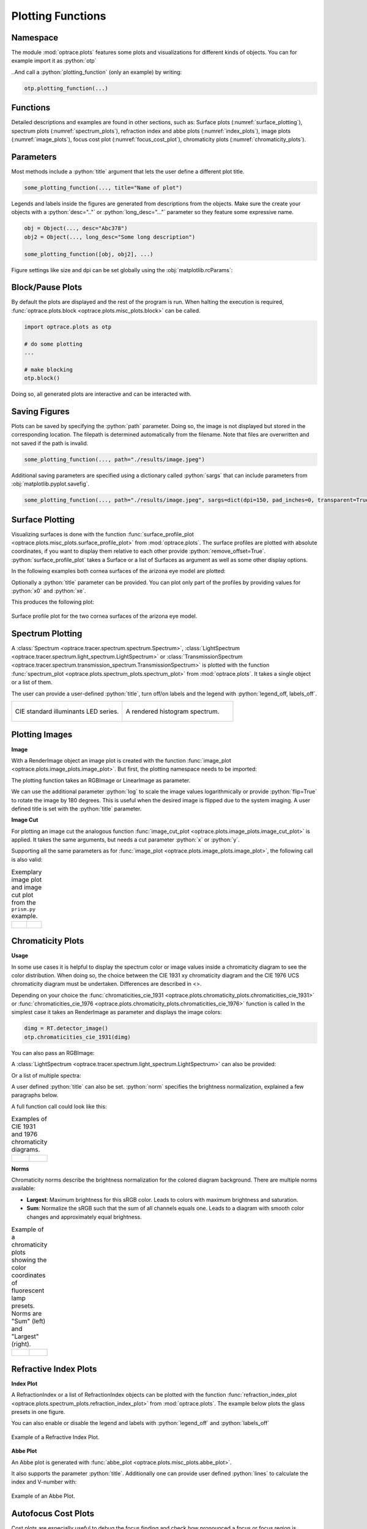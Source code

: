 .. _usage_plots:

Plotting Functions
---------------------

.. role:: python(code)
  :language: python
  :class: highlight



Namespace
_____________


The module :mod:`optrace.plots` features some plots and visualizations for different kinds of objects.
You can for example import it as :python:`otp`

.. testcode::

   import optrace.plots as otp

..And call a :python:`plotting_function` (only an example) by writing:

.. code-block::

   otp.plotting_function(...)

Functions
_____________

Detailed descriptions and examples are found in other sections, such as:
Surface plots (:numref:`surface_plotting`), spectrum plots (:numref:`spectrum_plots`), refraction index and abbe plots (:numref:`index_plots`), image plots (:numref:`image_plots`), focus cost plot (:numref:`focus_cost_plot`), chromaticity plots (:numref:`chromaticity_plots`).



Parameters
______________

Most methods include a :python:`title` argument that lets the user define a different plot title.

.. code-block:: python

   some_plotting_function(..., title="Name of plot")


Legends and labels inside the figures are generated from descriptions from the objects. Make sure the create your objects with a :python:`desc=".."` or :python:`long_desc="..."` parameter so they feature some expressive name.

.. code-block:: python

   obj = Object(..., desc="Abc378")
   obj2 = Object(..., long_desc="Some long description")

   some_plotting_function([obj, obj2], ...)


Figure settings like size and dpi can be set globally using the :obj:`matplotlib.rcParams`:

.. testcode::
   
   import matplotlib
   matplotlib.rcParams["figure.figsize"] = (5, 5)
   matplotlib.rcParams["figure.dpi"] = 100


Block/Pause Plots
___________________

By default the plots are displayed and the rest of the program is run.
When halting the execution is required, :func:`optrace.plots.block <optrace.plots.misc_plots.block>` can be called.

.. code-block:: python

   import optrace.plots as otp

   # do some plotting
   ...

   # make blocking
   otp.block()

Doing so, all generated plots are interactive and can be interacted with.


Saving Figures
_______________________

Plots can be saved by specifying the :python:`path` parameter.
Doing so, the image is not displayed but stored in the corresponding location.
The filepath is determined automatically from the filename.
Note that files are overwritten and not saved if the path is invalid.

.. code-block:: python

   some_plotting_function(..., path="./results/image.jpeg")

Additional saving parameters are specified using a dictionary called :python:`sargs` that can include parameters from :obj:`matplotlib.pyplot.savefig`.

.. code-block:: python

   some_plotting_function(..., path="./results/image.jpeg", sargs=dict(dpi=150, pad_inches=0, transparent=True)


.. _surface_plotting:

Surface Plotting
__________________________

Visualizing surfaces is done with the function :func:`surface_profile_plot <optrace.plots.misc_plots.surface_profile_plot>` from :mod:`optrace.plots`.
The surface profiles are plotted with absolute coordinates, if you want to display them relative to each other provide :python:`remove_offset=True`.
:python:`surface_profile_plot` takes a Surface or a list of Surfaces as argument as well as some other display options.

In the following examples both cornea surfaces of the arizona eye model are plotted:

.. testcode::

   import optrace as ot
   import optrace.plots as otp

   G = ot.presets.geometry.arizona_eye()
   L0 = G.lenses[0]

   otp.surface_profile_plot([L0.front, L0.back], remove_offset=True)
   

Optionally a :python:`title` parameter can be provided. You can plot only part of the profiles by providing values for :python:`x0` and :python:`xe`.

.. testcode::

   otp.surface_profile_plot([L0.front, L0.back], remove_offset=True, x0=-0.5, xe=1.2, title="Cornea Surfaces")

This produces the following plot:

.. figure:: ../images/surface_profile_plot.svg
   :align: center
   :width: 550
   :class: dark-light

   Surface profile plot for the two cornea surfaces of the arizona eye model.

.. _spectrum_plots:

Spectrum Plotting
_____________________

A :class:`Spectrum <optrace.tracer.spectrum.spectrum.Spectrum>`, :class:`LightSpectrum <optrace.tracer.spectrum.light_spectrum.LightSpectrum>` or :class:`TransmissionSpectrum <optrace.tracer.spectrum.transmission_spectrum.TransmissionSpectrum>` is plotted with the function :func:`spectrum_plot <optrace.plots.spectrum_plots.spectrum_plot>` from :mod:`optrace.plots`.
It takes a single object or a list of them.

.. testcode::

   import optrace.plots as otp

   otp.spectrum_plot(ot.presets.light_spectrum.standard_natural)

The user can provide a user-defined :python:`title`, turn off/on labels and the legend with :python:`legend_off, labels_off`. 

.. testcode::

   ot.plots.spectrum_plot(ot.presets.light_spectrum.standard_natural, labels_off=False, title="CIE Standard Illuminants",
                          legend_off=False)

.. list-table::
   :widths: 500 500
   :class: table-borderless

   * - .. figure:: ../images/LED_illuminants.svg
          :width: 500
          :align: center
          :class: dark-light
         
          CIE standard illuminants LED series. 

     - .. figure:: ../images/example_spectrum_histogram.svg
          :align: center
          :width: 500
          :class: dark-light

          A rendered histogram spectrum.


.. _image_plots:

Plotting Images
_____________________________________


**Image**

With a RenderImage object an image plot is created with the function :func:`image_plot <optrace.plots.image_plots.image_plot>`. But first, the plotting namespace needs to be imported:

.. testcode::
   
   import optrace.plots as otp


The plotting function takes an RGBImage or LinearImage as parameter.

.. testcode::

   img = ot.presets.image.hong_kong([2, 2])
   otp.image_plot(img)

We can use the additional parameter :python:`log` to scale the image values logarithmically or provide :python:`flip=True` to rotate the image by 180 degrees. This is useful when the desired image is flipped due to the system imaging. A user defined title is set with the :python:`title` parameter.

.. testcode::

   otp.image_plot(img, title="Title 123", log=True, flip=True)

**Image Cut**

For plotting an image cut the analogous function :func:`image_cut_plot <optrace.plots.image_plots.image_cut_plot>` is applied. It takes the same arguments, but needs a cut parameter :python:`x` or :python:`y`. 

.. testcode::

   otp.image_cut_plot(img, x=0)

Supporting all the same parameters as for :func:`image_plot <optrace.plots.image_plots.image_plot>`, the following call is also valid:

.. testcode::

   otp.image_cut_plot(img, y=0.2, title="Title 123", log=True, flip=True)



.. list-table:: Exemplary image plot and image cut plot from the ``prism.py`` example.
   :class: table-borderless

   * - .. figure:: ../images/color_dispersive2.svg
          :align: center
          :height: 350
          :class: dark-light
   
     - .. figure:: ../images/color_dispersive1_cut.svg
          :align: center
          :height: 350
          :class: dark-light



.. _chromaticity_plots:

Chromaticity Plots
________________________


**Usage**

In some use cases it is helpful to display the spectrum color or image values inside a chromaticity diagram to see the color distribution.
When doing so, the choice between the CIE 1931 xy chromaticity diagram and the CIE 1976 UCS chromaticity diagram must be undertaken. Differences are described in <>.

Depending on your choice the :func:`chromaticities_cie_1931 <optrace.plots.chromaticity_plots.chromaticities_cie_1931>` or :func:`chromaticities_cie_1976 <optrace.plots.chromaticity_plots.chromaticities_cie_1976>` function is called
In the simplest case it takes an RenderImage as parameter and displays the image colors:

.. code-block:: python

   dimg = RT.detector_image()
   otp.chromaticities_cie_1931(dimg)

You can also pass an RGBImage:

.. testcode::

   img = ot.presets.image.color_checker([3, 2])
   otp.chromaticities_cie_1931(img)

A :class:`LightSpectrum <optrace.tracer.spectrum.light_spectrum.LightSpectrum>` can also be provided:

.. testcode::

   spec = ot.presets.light_spectrum.led_b1
   otp.chromaticities_cie_1976(spec)

Or a list of multiple spectra:

.. testcode::

   specs = [ot.presets.light_spectrum.led_b3, ot.presets.light_spectrum.d65]
   otp.chromaticities_cie_1976(specs)

A user defined :python:`title` can also be set. :python:`norm` specifies the brightness normalization, explained a few paragraphs below.

A full function call could look like this:

.. testcode::

   otp.chromaticities_cie_1976(ot.presets.light_spectrum.standard, title="Standard Illuminants", norm="Largest")


.. list-table:: Examples of CIE 1931 and 1976 chromaticity diagrams.
   :widths: 500 500
   :class: table-borderless

   * - .. figure:: ../images/chroma_1931.svg
          :align: center
          :width: 500
          :class: dark-light
   
     - .. figure:: ../images/chroma_1976.svg
          :align: center
          :width: 500
          :class: dark-light

**Norms**

Chromaticity norms describe the brightness normalization for the colored diagram background. There are multiple norms available:

*  **Largest**: Maximum brightness for this sRGB color. Leads to colors with maximum brightness and saturation.
*  **Sum**: Normalize the sRGB such that the sum of all channels equals one. Leads to a diagram with smooth color changes and approximately equal brightness.

.. list-table:: 
   Example of a chromaticity plots showing the color coordinates of fluorescent lamp presets. Norms are "Sum" (left) and "Largest" (right).
   :class: table-borderless

   * - .. figure:: ../images/fl_chroma_sum_norm.svg
          :align: center
          :width: 500
          :class: dark-light
   
     - .. figure:: ../images/fl_chroma_largest_norm.svg
          :align: center
          :width: 500
          :class: dark-light
     


.. _index_plots:

Refractive Index Plots
_______________________


**Index Plot**

A RefractionIndex or a list of RefractionIndex objects can be plotted with the function :func:`refraction_index_plot <optrace.plots.spectrum_plots.refraction_index_plot>` from :mod:`optrace.plots`.
The example below plots the glass presets in one figure.

.. testcode::

   import optrace.plots as otp

   otp.refraction_index_plot(ot.presets.refraction_index.glasses)

You can also enable or disable the legend and labels with :python:`legend_off` and :python:`labels_off`

.. testcode::

   otp.refraction_index_plot(ot.presets.refraction_index.glasses, title="Test abc",
                             legend_off=False, labels_off=True)

.. figure:: ../images/glass_presets_n.svg
   :width: 600
   :align: center
   :class: dark-light
   
   Example of a Refractive Index Plot.


**Abbe Plot**

An Abbe plot is generated with :func:`abbe_plot <optrace.plots.misc_plots.abbe_plot>`.

.. testcode::

   otp.abbe_plot(ot.presets.refraction_index.glasses)

It also supports the parameter :python:`title`. Additionally one can provide user defined :python:`lines` to calculate the index and V-number with:

.. testcode::

   otp.abbe_plot(ot.presets.refraction_index.glasses, title="abc", lines=ot.presets.spectral_lines.FeC)


.. figure:: ../images/glass_presets_V.svg
   :width: 600
   :align: center
   :class: dark-light

   Example of an Abbe Plot.


.. _focus_cost_plot:

Autofocus Cost Plots
___________________________

Cost plots are especially useful to debug the focus finding and check how pronounced a focus or focus region is.
Plotting the cost function and result is done by calling the :func:`autofocus_cost_plot <optrace.plots.misc_plots.autofocus_cost_plot>` method from :mod:`optrace.plots`.
It requires the :python:`res, afdict` parameters from before.

.. code-block:: python

   from optrace.plots import autofocus_cost_plot

   autofocus_cost_plot(res, afdict)


Optionally one can overwrite the :python:`title`.

.. code-block:: python

   autofocus_cost_plot(res, afdict, title="abcd")


Below you can find examples for cost plots.

.. list-table::
   :widths: 500 500
   :class: table-borderless

   * - .. figure:: ../images/af_debug_position_variance.svg
          :align: center
          :width: 500
          :class: dark-light

          Focus finding for mode "Position Variance" in the ``spherical_aberration.py`` example.

     - .. figure:: ../images/af_debug_image_sharpness.svg
          :align: center
          :width: 500
          :class: dark-light

          Focus finding for mode "Image Sharpness" in the ``spherical_aberration.py`` example.

.. highlight:: none


When working with the :class:`TraceGUI <optrace.gui.trace_gui.TraceGUI>` it also outputs focus information, like the following:

::

    Found 3D position: [5.684185e-06mm, 2.022295e-06mm, 15.39223mm]
    Search Region: z = [0.9578644mm, 40mm]
    Method: Irradiance Maximum
    Used 200000 Rays for Autofocus
    Ignoring Filters and Apertures

    OptimizeResult:
      message: CONVERGENCE: REL_REDUCTION_OF_F_<=_FACTR*EPSMCH
      success: True
       status: 0
          fun: 0.019262979304881897
            x: 15.3922327445026
          nit: 4
          jac: [ 9.024e-03]
         nfev: 102
         njev: 51
     hess_inv: <1x1 LbfgsInvHessProduct with dtype=float64>

.. highlight:: default
